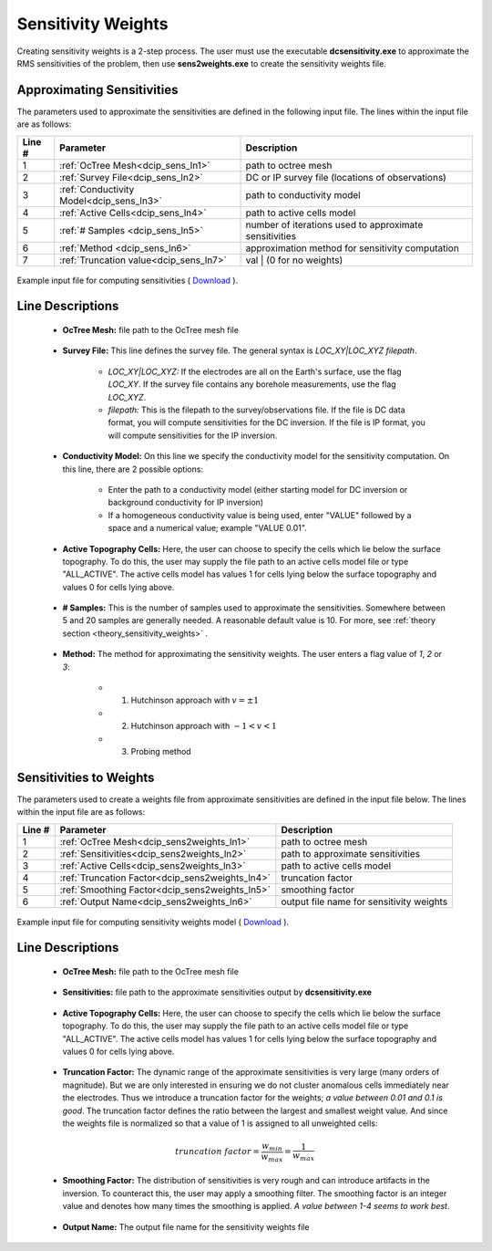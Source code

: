.. _dcip_input_sens:

Sensitivity Weights
===================

Creating sensitivity weights is a 2-step process. The user must use the executable **dcsensitivity.exe** to approximate the RMS sensitivities of the problem, then use **sens2weights.exe** to create the sensitivity weights file.

Approximating Sensitivities
^^^^^^^^^^^^^^^^^^^^^^^^^^^

The parameters used to approximate the sensitivities are defined in the following input file. The lines within the input file are as follows:


.. tabularcolumns:: |L|C|C|

+--------+----------------------------------------------------+---------------------------------------------------------+
| Line # | Parameter                                          | Description                                             |
+========+====================================================+=========================================================+
| 1      | :ref:`OcTree Mesh<dcip_sens_ln1>`                  | path to octree mesh                                     |
+--------+----------------------------------------------------+---------------------------------------------------------+
| 2      | :ref:`Survey File<dcip_sens_ln2>`                  | DC or IP survey file (locations of observations)        |
+--------+----------------------------------------------------+---------------------------------------------------------+
| 3      | :ref:`Conductivity Model<dcip_sens_ln3>`           | path to conductivity model                              |
+--------+----------------------------------------------------+---------------------------------------------------------+
| 4      | :ref:`Active Cells<dcip_sens_ln4>`                 | path to active cells model                              |
+--------+----------------------------------------------------+---------------------------------------------------------+
| 5      | :ref:`# Samples <dcip_sens_ln5>`                   | number of iterations used to approximate sensitivities  |
+--------+----------------------------------------------------+---------------------------------------------------------+
| 6      | :ref:`Method <dcip_sens_ln6>`                      | approximation method for sensitivity computation        |
+--------+----------------------------------------------------+---------------------------------------------------------+
| 7      | :ref:`Truncation value<dcip_sens_ln7>`             | val | (0 for no weights)                                |
+--------+----------------------------------------------------+---------------------------------------------------------+


.. figure:: images/create_sens_input.png
    :align: center
    :width: 700

    Example input file for computing sensitivities ( `Download <https://github.com/ubcgif/DCIPoctree/raw/master/assets/dcip_input/dcsens.inp>`__ ).


.. _dcip_input_sens_lines:

Line Descriptions
^^^^^^^^^^^^^^^^^

.. _dcip_sens_ln1:

    - **OcTree Mesh:** file path to the OcTree mesh file

.. _dcip_sens_ln2:

    - **Survey File:** This line defines the survey file. The general syntax is *LOC_XY|LOC_XYZ filepath*.

        - *LOC_XY|LOC_XYZ:* If the electrodes are all on the Earth's surface, use the flag *LOC_XY*. If the survey file contains any borehole measurements, use the flag *LOC_XYZ*.
        - *filepath:* This is the filepath to the survey/observations file. If the file is DC data format, you will compute sensitivities for the DC inversion. If the file is IP format, you will compute sensitivities for the IP inversion.

.. _dcip_sens_ln3:

    - **Conductivity Model:** On this line we specify the conductivity model for the sensitivity computation. On this line, there are 2 possible options:

        - Enter the path to a conductivity model (either starting model for DC inversion or background conductivity for IP inversion)
        - If a homogeneous conductivity value is being used, enter "VALUE" followed by a space and a numerical value; example "VALUE 0.01".

.. _dcip_sens_ln4:

    - **Active Topography Cells:** Here, the user can choose to specify the cells which lie below the surface topography. To do this, the user may supply the file path to an active cells model file or type "ALL_ACTIVE". The active cells model has values 1 for cells lying below the surface topography and values 0 for cells lying above.

.. _dcip_sens_ln5:

    - **# Samples:** This is the number of samples used to approximate the sensitivities. Somewhere between 5 and 20 samples are generally needed. A reasonable default value is 10. For more, see :ref:`theory section <theory_sensitivity_weights>` .

.. _dcip_sens_ln6:

    - **Method:** The method for approximating the sensitivity weights. The user enters a flag value of *1*, *2* or *3*:

        - (1) Hutchinson approach with :math:`v = \pm 1`
        - (2) Hutchinson approach with :math:`-1 < v < 1`
        - (3) Probing method


Sensitivities to Weights
^^^^^^^^^^^^^^^^^^^^^^^^

The parameters used to create a weights file from approximate sensitivities are defined in the input file below. The lines within the input file are as follows:


.. tabularcolumns:: |L|C|C|

+--------+----------------------------------------------------+---------------------------------------------------------+
| Line # | Parameter                                          | Description                                             |
+========+====================================================+=========================================================+
| 1      | :ref:`OcTree Mesh<dcip_sens2weights_ln1>`          | path to octree mesh                                     |
+--------+----------------------------------------------------+---------------------------------------------------------+
| 2      | :ref:`Sensitivities<dcip_sens2weights_ln2>`        | path to approximate sensitivities                       |
+--------+----------------------------------------------------+---------------------------------------------------------+
| 3      | :ref:`Active Cells<dcip_sens2weights_ln3>`         | path to active cells model                              |
+--------+----------------------------------------------------+---------------------------------------------------------+
| 4      | :ref:`Truncation Factor<dcip_sens2weights_ln4>`    | truncation factor                                       |
+--------+----------------------------------------------------+---------------------------------------------------------+
| 5      | :ref:`Smoothing Factor<dcip_sens2weights_ln5>`     | smoothing factor                                        |
+--------+----------------------------------------------------+---------------------------------------------------------+
| 6      | :ref:`Output Name<dcip_sens2weights_ln6>`          | output file name for sensitivity weights                |
+--------+----------------------------------------------------+---------------------------------------------------------+


.. figure:: images/create_sens_input.png
    :align: center
    :width: 700

    Example input file for computing sensitivity weights model ( `Download <https://github.com/ubcgif/DCIPoctree/raw/master/assets/dcip_input/dcsens2weights.inp>`__ ).


.. _dcip_input_sens_lines:

Line Descriptions
^^^^^^^^^^^^^^^^^

.. _dcip_sens2weights_ln1:

    - **OcTree Mesh:** file path to the OcTree mesh file

.. _dcip_sens2weights_ln2:

    - **Sensitivities:** file path to the approximate sensitivities output by **dcsensitivity.exe**

.. _dcip_sens2weights_ln3:

    - **Active Topography Cells:** Here, the user can choose to specify the cells which lie below the surface topography. To do this, the user may supply the file path to an active cells model file or type "ALL_ACTIVE". The active cells model has values 1 for cells lying below the surface topography and values 0 for cells lying above.

.. _dcip_sens2weights_ln4:

    - **Truncation Factor:** The dynamic range of the approximate sensitivities is very large (many orders of magnitude). But we are only interested in ensuring we do not cluster anomalous cells immediately near the electrodes. Thus we introduce a truncation factor for the weights; *a value between 0.01 and 0.1 is good*. The truncation factor defines the ratio between the largest and smallest weight value. And since the weights file is normalized so that a value of 1 is assigned to all unweighted cells:

.. math::
	truncation \; factor = \frac{w_{min}}{w_{max}} = \frac{1}{w_{max}}

.. _dcip_sens2weights_ln5:

    - **Smoothing Factor:** The distribution of sensitivities is very rough and can introduce artifacts in the inversion. To counteract this, the user may apply a smoothing filter. The smoothing factor is an integer value and denotes how many times the smoothing is applied. *A value between 1-4 seems to work best*.


.. _dcip_sens2weights_ln6:

    - **Output Name:** The output file name for the sensitivity weights file